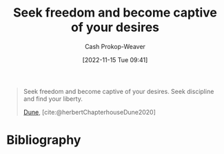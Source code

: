 :PROPERTIES:
:ID:       af8dd2c4-6877-4084-8f87-34a372286926
:ROAM_ALIASES: "Seek discipline and find your liberty"
:LAST_MODIFIED: [2023-10-30 Mon 08:17]
:END:
#+title: Seek freedom and become captive of your desires
#+hugo_custom_front_matter: :slug "af8dd2c4-6877-4084-8f87-34a372286926"
#+author: Cash Prokop-Weaver
#+date: [2022-11-15 Tue 09:41]
#+filetags: :quote:

#+begin_quote
Seek freedom and become captive of your desires. Seek discipline and find your liberty.

[[id:68077361-66a6-4abe-b00f-dfb3d83630f2][Dune]], [cite:@herbertChapterhouseDune2020]
#+end_quote

* Flashcards :noexport:
** Cloze :fc:
:PROPERTIES:
:CREATED: [2022-11-15 Tue 09:41]
:FC_CREATED: 2022-11-15T17:41:58Z
:FC_TYPE:  cloze
:ID:       0bec6f58-42b7-424b-ade1-ad75f51f00a2
:FC_CLOZE_MAX: 0
:FC_CLOZE_TYPE: deletion
:END:
:REVIEW_DATA:
| position | ease | box | interval | due                  |
|----------+------+-----+----------+----------------------|
|        0 | 1.75 |   8 |   169.79 | 2023-12-13T11:25:24Z |
:END:

Seek freedom {{and become captive of your desires.}@0}

*** Source
[cite:@herbertChapterhouseDune2020]
** Cloze :fc:
:PROPERTIES:
:CREATED: [2022-11-15 Tue 09:41]
:FC_CREATED: 2022-11-15T17:42:52Z
:FC_TYPE:  cloze
:ID:       975b9caa-31db-4f2d-85f6-86c9b1b99441
:FC_CLOZE_MAX: -1
:FC_CLOZE_TYPE: deletion
:END:
:REVIEW_DATA:
| position | ease | box | interval | due                  |
|----------+------+-----+----------+----------------------|
|        0 | 2.20 |   8 |   364.47 | 2024-10-29T02:28:06Z |
:END:

Seek discipline {{and find your liberty.}@0}

*** Source
[cite:@herbertChapterhouseDune2020]
** Cloze :fc:
:PROPERTIES:
:CREATED: [2022-12-15 Thu 12:26]
:FC_CREATED: 2022-12-15T20:26:54Z
:FC_BLOCKED_BY:       975b9caa-31db-4f2d-85f6-86c9b1b99441,0bec6f58-42b7-424b-ade1-ad75f51f00a2
:FC_TYPE:  cloze
:ID:       ae9cfbfa-0216-41fc-88ee-4f8ae483662d
:FC_CLOZE_MAX: 0
:FC_CLOZE_TYPE: deletion
:END:
:REVIEW_DATA:
| position | ease | box | interval | due                  |
|----------+------+-----+----------+----------------------|
|        0 | 2.20 |   7 |   200.30 | 2024-01-13T22:40:43Z |
:END:

Seek freedom {{and become captive of your desires. Seek discipline and find your liberty.}{full}@0}

*** Source
[cite:@herbertChapterhouseDune2020]
* Bibliography
#+print_bibliography:
